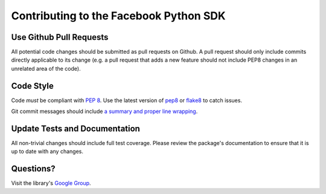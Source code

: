 =======================================
Contributing to the Facebook Python SDK
=======================================

Use Github Pull Requests
------------------------

All potential code changes should be submitted as pull requests on Github. A
pull request should only include commits directly applicable to its change
(e.g. a pull request that adds a new feature should not include PEP8 changes in
an unrelated area of the code).

Code Style
----------

Code *must* be compliant with `PEP 8`_. Use the latest version of `pep8`_ or
`flake8`_ to catch issues.

Git commit messages should include `a summary and proper line wrapping`_.

.. _PEP 8: http://www.python.org/dev/peps/pep-0008/
.. _pep8: https://pypi.python.org/pypi/pep8
.. _flake8: https://pypi.python.org/pypi/flake8
.. _a summary and proper line wrapping: http://tbaggery.com/2008/04/19/a-note-about-git-commit-messages.html

Update Tests and Documentation
------------------------------

All non-trivial changes should include full test coverage. Please review
the package's documentation to ensure that it is up to date with any changes.

Questions?
----------

Visit the library's `Google Group`_.

.. _Google Group: https://groups.google.com/group/pythonforfacebook

